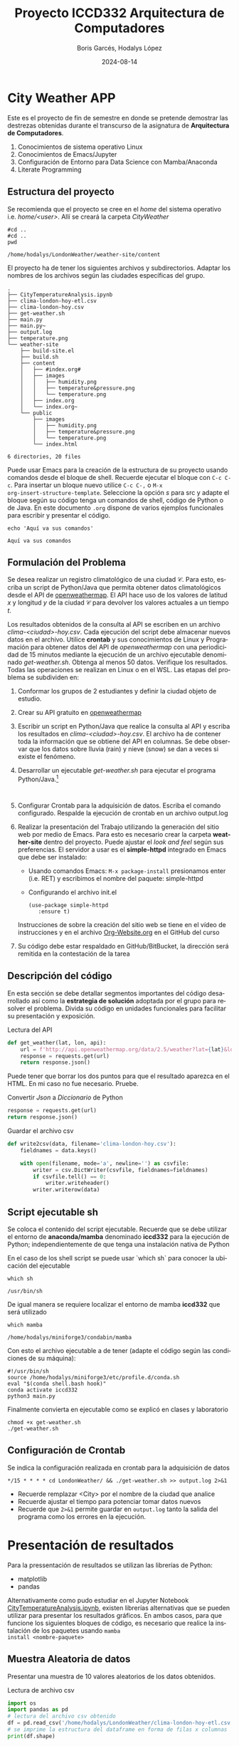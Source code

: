 #+options: ':nil *:t -:t ::t <:t H:3 \n:nil ^:t arch:headline
#+options: author:t broken-links:nil c:nil creator:nil
#+options: d:(not "LOGBOOK") date:t e:t email:nil expand-links:t f:t
#+options: inline:t num:t p:nil pri:nil prop:nil stat:t tags:t
#+options: tasks:t tex:t timestamp:t title:t toc:t todo:t |:t
#+title: Proyecto ICCD332 Arquitectura de Computadores
#+date: 2024-08-14
#+author: Boris Garcés, Hodalys López
#+email: boris.garces@epn.edu.ec, hodalys.lopez@epn.edu.ec
#+language: es
#+select_tags: export
#+exclude_tags: noexport
#+creator: Emacs 27.1 (Org mode 9.7.5)
#+cite_export:
* City Weather APP
Este es el proyecto de fin de semestre en donde se pretende demostrar
las destrezas obtenidas durante el transcurso de la asignatura de
**Arquitectura de Computadores**.

1. Conocimientos de sistema operativo Linux
2. Conocimientos de Emacs/Jupyter
3. Configuración de Entorno para Data Science con Mamba/Anaconda
4. Literate Programming
 
** Estructura del proyecto
Se recomienda que el proyecto se cree en el /home/ del sistema
operativo i.e. /home/<user>/. Allí se creará la carpeta /CityWeather/
#+begin_src shell :results output :exports both
  #cd ..
  #cd ..
  pwd
#+end_src

#+RESULTS:
: /home/hodalys/LondonWeather/weather-site/content

El proyecto ha de tener los siguientes archivos y
subdirectorios. Adaptar los nombres de los archivos según las ciudades
específicas del grupo.

#+begin_src shell :results output :exports results
cd ..
cd ..
tree
#+end_src

#+RESULTS:
#+begin_example
.
├── CityTemperatureAnalysis.ipynb
├── clima-london-hoy-etl.csv
├── clima-london-hoy.csv
├── get-weather.sh
├── main.py
├── main.py~
├── output.log
├── temperature.png
└── weather-site
    ├── build-site.el
    ├── build.sh
    ├── content
    │   ├── #index.org#
    │   ├── images
    │   │   ├── humidity.png
    │   │   ├── temperature&pressure.png
    │   │   └── temperature.png
    │   ├── index.org
    │   └── index.org~
    └── public
        ├── images
        │   ├── humidity.png
        │   ├── temperature&pressure.png
        │   └── temperature.png
        └── index.html

6 directories, 20 files
#+end_example

Puede usar Emacs para la creación de la estructura de su proyecto
usando comandos desde el bloque de shell. Recuerde ejecutar el bloque
con ~C-c C-c~. Para insertar un bloque nuevo utilice ~C-c C-,~ o ~M-x
org-insert-structure-template~. Seleccione la opción /s/ para src y
adapte el bloque según su código tenga un comandos de shell, código de
Python o de Java. En este documento ~.org~ dispone de varios ejemplos
funcionales para escribir y presentar el código.

#+begin_src shell :results output :exports both
echo 'Aquí va sus comandos'
#+end_src

#+RESULTS:
: Aquí va sus comandos

** Formulación del Problema
Se desea realizar un registro climatológico de una ciudad
$\mathcal{C}$. Para esto, escriba un script de Python/Java que permita
obtener datos climatológicos desde el API de [[https://openweathermap.org/current#one][openweathermap]]. El API
hace uso de los valores de latitud $x$ y longitud $y$ de la ciudad
$\mathcal{C}$ para devolver los valores actuales a un tiempo $t$.

Los resultados obtenidos de la consulta al API se escriben en un
archivo /clima-<ciudad>-hoy.csv/. Cada ejecución del script debe
almacenar nuevos datos en el archivo. Utilice *crontab* y sus
conocimientos de Linux y Programación para obtener datos del API de
/openweathermap/ con una periodicidad de 15 minutos mediante la
ejecución de un archivo ejecutable denominado
/get-weather.sh/. Obtenga al menos 50 datos. Verifique los
resultados. Todas las operaciones se realizan en Linux o en el
WSL. Las etapas del problema se subdividen en:

    1. Conformar los grupos de 2 estudiantes y definir la ciudad
       objeto de estudio.
    2.  Crear su API gratuito en [[https://openweathermap.org/current#one][openweathermap]]
    3. Escribir un script en Python/Java que realice la consulta al
       API y escriba los resultados en /clima-<ciudad>-hoy.csv/. El
       archivo ha de contener toda la información que se obtiene del
       API en columnas. Se debe observar que los datos sobre lluvia
       (rain) y nieve (snow) se dan a veces si existe el fenómeno.
    3. Desarrollar un ejecutable /get-weather.sh/ para ejecutar el
       programa Python/Java.[fn:1]
       #+begin_src shell :exports both
         
       #+end_src
    4. Configurar Crontab para la adquisición de datos. Escriba el
       comando configurado. Respalde la ejecución de crontab en un
       archivo output.log
    5. Realizar la presentación del Trabajo utilizando la generación
       del sitio web por medio de Emacs. Para esto es necesario crear
       la carpeta **weather-site** dentro del proyecto. Puede ajustar el
       /look and feel/ según sus preferencias. El servidor a usar es
       el **simple-httpd** integrado en Emacs que debe ser instalado:
       - Usando comandos Emacs: ~M-x package-install~ presionamos
         enter (i.e. RET) y escribimos el nombre del paquete:
         simple-httpd
       - Configurando el archivo init.el

       #+begin_src elisp
         (use-package simple-httpd
            :ensure t)
       #+end_src

       Instrucciones de sobre la creación del sitio web se tiene en el
       vídeo de instrucciones y en el archivo [[https://github.com/LeninGF/EPN-Lectures/blob/main/iccd332ArqComp-2024-A/Tutoriales/Org-Website/Org-Website.org][Org-Website.org]] en el
       GitHub del curso

    6. Su código debe estar respaldado en GitHub/BitBucket, la
       dirección será remitida en la contestación de la tarea
** Descripción del código
En esta sección se debe detallar segmentos importantes del código
desarrollado así como la **estrategia de solución** adoptada por el
grupo para resolver el problema. Divida su código en unidades
funcionales para facilitar su presentación y exposición.

Lectura del API
#+begin_src python :session :results output exports both
def get_weather(lat, lon, api):
    url = f'http://api.openweathermap.org/data/2.5/weather?lat={lat}&lon={lon}&appid={api}&units=metric'
    response = requests.get(url)
    return response.json()
#+end_src

Puede tener que borrar los dos puntos para que el resultado aparezca
en el HTML. En mi caso no fue necesario. Pruebe.
#+RESULTS:
 

Convertir /Json/ a /Diccionario/ de Python
#+begin_src python :session :results output exports both
  response = requests.get(url)
  return response.json()
#+end_src

#+RESULTS:
 


Guardar el archivo csv
#+begin_src python :session :results output exports both
def write2csv(data, filename='clima-london-hoy.csv'):
    fieldnames = data.keys()

    with open(filename, mode='a', newline='') as csvfile:
        writer = csv.DictWriter(csvfile, fieldnames=fieldnames)
        if csvfile.tell() == 0:
            writer.writeheader()
        writer.writerow(data)
#+end_src

#+RESULTS:


** Script ejecutable sh
Se coloca el contenido del script ejecutable. Recuerde que se debe
utilizar el entorno de **anaconda/mamba** denominado **iccd332** para
la ejecución de Python; independientemente de que tenga una
instalación nativa de Python

En el caso de los shell script se puede usar `which sh` para conocer
la ubicación del ejecutable
#+begin_src shell :results output :exports both
which sh
#+end_src

#+RESULTS:
: /usr/bin/sh

De igual manera se requiere localizar el entorno de mamba *iccd332*
que será utilizado

#+begin_src shell :results output :exports both
which mamba
#+end_src

#+RESULTS:
: /home/hodalys/miniforge3/condabin/mamba

Con esto el archivo ejecutable a de tener (adapte el código según las
condiciones de su máquina):

#+begin_src shell :results output :exports both
#!/usr/bin/sh
source /home/hodalys/miniforge3/etc/profile.d/conda.sh
eval "$(conda shell.bash hook)"
conda activate iccd332
python3 main.py
#+end_src

Finalmente convierta en ejecutable como se explicó en clases y laboratorio
#+begin_src shell :results output :exports both
  chmod +x get-weather.sh
  ./get-weather.sh
#+end_src

** Configuración de Crontab
Se indica la configuración realizada en crontab para la adquisición de datos

#+begin_src shell
*/15 * * * * cd LondonWeather/ && ./get-weather.sh >> output.log 2>&1
#+end_src

#+RESULTS:

- Recuerde remplazar <City> por el nombre de la ciudad que analice
- Recuerde ajustar el tiempo para potenciar tomar datos nuevos
- Recuerde que ~2>&1~ permite guardar en ~output.log~ tanto la salida
  del programa como los errores en la ejecución.
* Presentación de resultados
Para la pressentación de resultados se utilizan las librerías de Python:
- matplotlib
- pandas

Alternativamente como pudo estudiar en el Jupyter Notebook
[[https://github.com/LeninGF/EPN-Lectures/blob/main/iccd332ArqComp-2024-A/Proyectos/CityWeather/CityTemperatureAnalysis.ipynb][CityTemperatureAnalysis.ipynb]], existen librerías alternativas que se
pueden utilizar para presentar los resultados gráficos. En ambos
casos, para que funcione los siguientes bloques de código, es
necesario que realice la instalación de los paquetes usando ~mamba
install <nombre-paquete>~
** Muestra Aleatoria de datos
:LOGBOOK:
CLOCK: [2024-08-13 Tue 19:06]--[2024-08-13 Tue 21:33] =>  2:27
:END:
Presentar una muestra de 10 valores aleatorios de los datos obtenidos.
#+caption: Lectura de archivo csv
#+begin_src python :session :results output exports both
import os
import pandas as pd
# lectura del archivo csv obtenido
df = pd.read_csv('/home/hodalys/LondonWeather/clima-london-hoy-etl.csv')
# se imprime la estructura del dataframe en forma de filas x columnas
print(df.shape)
#+end_src

Resultado del número de filas y columnas leídos del archivo csv
#+RESULTS:

#+caption: Despliegue de datos aleatorios
#+begin_src python :session :exports both :results value table :return table
  table1 = df.sample(10)
  table = [list(table1)]+[None]+table1.values.tolist()
  table
#+end_src

#+RESULTS:
| timestamp           | latitude | longitude | weather_id | weather_main | weather_description | weather_icon | base     |  temp | feels_like | temp_min | temp_max | pressure | humidity | sea_level | grnd_level | visibility | wind_speed | wind_deg | wind_gust | clouds_all |         dt | sys_type |  sys_id | country |    sunrise |     sunset | timezone | city_id | city_name | cod |
|---------------------+----------+-----------+------------+--------------+---------------------+--------------+----------+-------+------------+----------+----------+----------+----------+-----------+------------+------------+------------+----------+-----------+------------+------------+----------+---------+---------+------------+------------+----------+---------+-----------+-----|
| 2024-08-12 20:29:40 |  515.072 |   -0.1275 |        800 | Clear        | clear sky           | 01n          | stations | 17.81 |      17.55 |    16.12 |    18.40 |     1010 |       73 |      1010 |       1005 |      10000 |       0.89 |      245 | 1.34      |          9 | 1723515233 |        2 | 2075535 | GB      | 1723524207 | 1723577243 |     3600 | 2643743 | London    | 200 |
| 2024-08-12 19:34:40 |  515.074 |   -0.1278 |        800 | Clear        | clear sky           | 01n          | stations | 19.21 |      18.94 |    17.79 |    19.92 |     1009 |       67 |      1009 |       1005 |      10000 |       3.09 |      240 | NA        |          5 | 1723509224 |        2 | 2075535 | GB      | 1723524207 | 1723577243 |     3600 | 2643743 | London    | 200 |
| 2024-08-12 18:34:40 |  515.074 |   -0.1278 |        800 | Clear        | clear sky           | 01n          | stations | 20.40 |      20.17 |    18.09 |    21.27 |     1009 |       64 |      1009 |       1005 |      10000 |       0.45 |      261 | 2.68      |          4 | 1723504959 |        2 | 2075535 | GB      | 1723524207 | 1723577243 |     3600 | 2643743 | London    | 200 |
| 2024-08-13 14:26:01 |  515.074 |   -0.1278 |        801 | Clouds       | few clouds          | 02n          | stations | 20.41 |      20.31 |    18.95 |    21.21 |     1010 |       69 |      1010 |       1006 |      10000 |       4.12 |      220 | NA        |         19 | 1723583398 |        2 | 2075535 | GB      | 1723524207 | 1723577243 |     3600 | 2643743 | London    | 200 |
| 2024-08-13 17:42:02 |  515.084 |   -0.1254 |        803 | Clouds       | broken clouds       | 04n          | stations | 19.52 |      19.46 |    17.81 |    20.30 |     1011 |       74 |      1011 |       1007 |      10000 |       3.09 |      240 | NA        |         51 | 1723588474 |        2 | 2075535 | GB      | 1723524206 | 1723577243 |     3600 | 2643743 | London    | 200 |
| 2024-08-13 18:29:01 |  515.073 |   -0.1277 |        803 | Clouds       | broken clouds       | 04n          | stations | 19.40 |      19.33 |    18.34 |    20.10 |     1011 |       74 |      1011 |       1007 |      10000 |       3.60 |      230 | NA        |         51 | 1723591157 |        2 | 2075535 | GB      | 1723610703 | 1723663527 |     3600 | 2643743 | London    | 200 |
| 2024-08-12 17:29:03 |  515.074 |   -0.1278 |        800 | Clear        | clear sky           | 01n          | stations | 22.35 |      22.13 |    20.61 |    23.45 |     1009 |       57 |      1009 |       1005 |      10000 |       0.89 |      288 | 3.13      |          5 | 1723501610 |        2 |  268730 | GB      | 1723437712 | 1723490959 |     3600 | 2643743 | London    | 200 |
| 2024-08-12 19:44:40 |  515.074 |   -0.1278 |        800 | Clear        | clear sky           | 01n          | stations | 19.20 |      18.90 |    17.79 |    19.92 |     1009 |       66 |      1009 |       1005 |      10000 |       3.09 |      240 | NA        |          5 | 1723509782 |        2 | 2075535 | GB      | 1723524207 | 1723577243 |     3600 | 2643743 | London    | 200 |
| 2024-08-13 18:27:02 |  515.073 |   -0.1277 |        803 | Clouds       | broken clouds       | 04n          | stations | 19.40 |      19.33 |    18.34 |    20.10 |     1011 |       74 |      1011 |       1007 |      10000 |       3.60 |      230 | NA        |         51 | 1723591157 |        2 | 2075535 | GB      | 1723610703 | 1723663527 |     3600 | 2643743 | London    | 200 |
| 2024-08-13 17:51:01 |  515.074 |   -0.1278 |        803 | Clouds       | broken clouds       | 04n          | stations | 19.31 |      19.23 |    17.83 |    20.10 |     1011 |       74 |      1011 |       1007 |      10000 |       3.09 |      240 | NA        |         51 | 1723588910 |        2 | 2075535 | GB      | 1723524207 | 1723577243 |     3600 | 2643743 | London    | 200 |

** Gráfica Temperatura vs Tiempo
Realizar una gráfica de la Temperatura en el tiempo.


El siguiente cógido permite hacer la gráfica de la temperatura vs
tiempo para Org 9.7+. Para saber que versión dispone puede ejecutar
~M-x org-version~

#+begin_src python :results file :exports both :session
import matplotlib.pyplot as plt
import matplotlib.dates as mdates
# Define el tamaño de la figura de salida
fig = plt.figure(figsize=(8,6))
plt.plot(df['dt'], df['temp']) # dibuja las variables dt y temperatura
# ajuste para presentacion de fechas en la imagen 
plt.gca().xaxis.set_major_locator(mdates.DayLocator(interval=2))
# plt.gca().xaxis.set_major_formatter(mdates.DateFormatter('%Y-%m-%d'))  
plt.grid()
# Titulo que obtiene el nombre de la ciudad del DataFrame
plt.title(f 'Temp vs Time in {next(iter(set(df.name)))}')
plt.xticks(rotation=40) # rotación de las etiquetas 40°
fig.tight_layout()
fname = '/home/hodalys/LondonWeather/weather-site/content/images/temperature.png'
plt.savefig(fname)
fname
#+end_src

#+caption: Gráfica Temperatura vs Tiempo
#+RESULTS:
[[file:/home/hodalys/LondonWeather/weather-site/content/images/temperature.png]]

Debido a que el archivo index.org se abre dentro de la carpeta
/content/, y en cambio el servidor http de emacs se ejecuta desde la
carpeta /public/ es necesario copiar el archivo a la ubicación
equivalente en ~/public/images~

#+begin_src shell
cp -rfv ./images/* /home/hodalys/LondonWeather/weather-site/public/images
#+end_src

#+RESULTS:
| './images/humidity.png'             | -> | '/home/hodalys/LondonWeather/weather-site/public/images/humidity.png'             |
| './images/temperature&pressure.png' | -> | '/home/hodalys/LondonWeather/weather-site/public/images/temperature&pressure.png' |
| './images/temperature.png'          | -> | '/home/hodalys/LondonWeather/weather-site/public/images/temperature.png'          |

**  Realice una gráfica de Humedad con respecto al tiempo

#+begin_src python :results file :exports both :session
  import matplotlib.pyplot as plt
  import matplotlib.dates as mdates
  fig = plt.figure(figsize=(6,4))
  plt.plot(df_etl['dt'], df_etl['humidity'])
  plt.grid()
  plt.title(f'Humidity vs Time in {next(iter(set(df_etl.city_name)))}')
  fig.tight_layout()
  fname = '/home/hodalys/LondonWeather/weather-site/content/images/humidity.png'
  plt.savefig(fname)
  fname
#+end_src

#+caption: Gráfica Humedad vs Tiempo
#+RESULTS:
[[file:/home/hodalys/LondonWeather/weather-site/content/images/humidity.png]]

**  *Opcional* Presente alguna gráfica de interés.
#+caption: Gráfica Temperatura y Presión  vs Tiempo
#+RESULTS:
[[file:/home/hodalys/LondonWeather/weather-site/content/images/temperature&pressure.png]]


* Referencias
- [[https://emacs.stackexchange.com/questions/28715/get-pandas-data-frame-as-a-table-in-org-babel][presentar dataframe como tabla en emacs org]]
- [[https://orgmode.org/worg/org-contrib/babel/languages/ob-doc-python.html][Python Source Code Blocks in Org Mode]]
- [[https://systemcrafters.net/publishing-websites-with-org-mode/building-the-site/][Systems Crafters Construir tu sitio web con Modo Emacs Org]]
- [[https://www.youtube.com/watch?v=AfkrzFodoNw][Vídeo Youtube Build Your Website with Org Mode]]
* Footnotes

[fn:1] Recuerde que su máquina ha de disponer de un entorno de
anaconda/mamba denominado iccd332 en el cual se dispone del interprete
de Python
